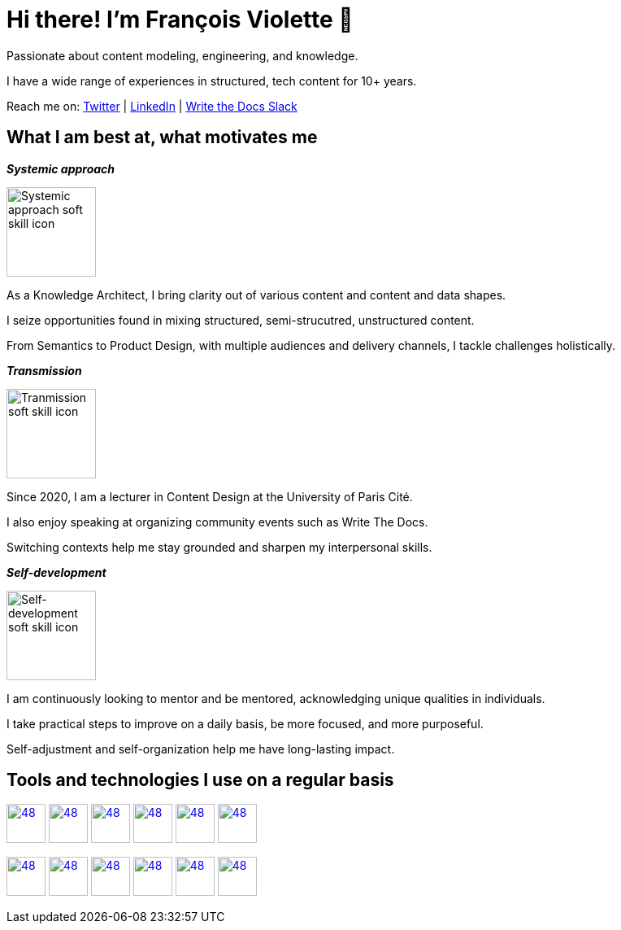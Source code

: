 = Hi there! I'm François Violette 👋

Passionate about content modeling, engineering, and knowledge.

I have a wide range of experiences in structured, tech content for 10+ years.

Reach me on: https://twitter.com/fr_violette[Twitter] | https://www.linkedin.com/in/francoisviolette/[LinkedIn] | https://www.writethedocs.org/slack/[Write the Docs Slack]

== What I am best at, what motivates me

*_Systemic approach_*
++++
<picture>
  <source media="(prefers-color-scheme: dark)" srcset="assets/systemic_approach_light.svg">
  <source media="(prefers-color-scheme: light)" srcset="assets/systemic_approach_dark.svg">
  <img alt="Systemic approach soft skill icon" src="assets/systemic_approach_light.svg" height="110">
</picture>
<p>As a Knowledge Architect, I bring clarity out of various content and content and data shapes.</p>
<p>I seize opportunities found in mixing structured, semi-strucutred, unstructured content.</p>
<p>From Semantics to Product Design, with multiple audiences and delivery channels, I tackle challenges holistically.</p>
++++

*_Transmission_*

++++
<picture>
  <source media="(prefers-color-scheme: dark)" srcset="assets/transmission_light.svg">
  <source media="(prefers-color-scheme: light)" srcset="assets/transmission_dark.svg">
  <img alt="Tranmission soft skill icon" src="assets/transmission_light.svg" height="110">
</picture>
<p>Since 2020, I am a lecturer in Content Design at the University of Paris Cité.</p>
<p>I also enjoy speaking at organizing community events such as Write The Docs.</p>
<p>Switching contexts help me stay grounded and sharpen my interpersonal skills.</p>
++++

*_Self-development_*
++++
<picture>
  <source media="(prefers-color-scheme: dark)" srcset="assets/self_development_light.svg">
  <source media="(prefers-color-scheme: light)" srcset="assets/self_development_dark.svg">
  <img alt="Self-development soft skill icon" src="assets/self_development_light.svg" height="110">
</picture>
<p>I am continuously looking to mentor and be mentored, acknowledging unique qualities in individuals.</p>
<p>I take practical steps to improve on a daily basis, be more focused, and more purposeful.</p>
<p>Self-adjustment and self-organization help me have long-lasting impact.</p>
++++

== Tools and technologies I use on a regular basis

image:https://avatars.githubusercontent.com/u/3137042?s=200&v=4.png[48,48, "AsciiDoc", link="https://github.com/asciidoctor"]
image:https://avatars3.githubusercontent.com/u/16343502?v=3&s=200[48,48, "OpenAPI", link="https://github.com/OAI/OpenAPI-Specification"]
image:https://avatars.githubusercontent.com/u/5155369?s=200&v=4[48,48, "Figma", link="https://github.com/figma"]
image:https://triplydb.com/imgs/avatars/d/5b9f3fac5cce65029ba1366e.png?v=4[48,48, "SHACL", link="https://www.w3.org/TR/shacl/"]
image:https://cdn3.iconfinder.com/data/icons/logos-and-brands-adobe/512/267_Python-512.png?v=4[48,48, "Python", link="https://github.com/python"]
image:https://cdn.icon-icons.com/icons2/2108/PNG/512/javascript_icon_130900.png?v=4[48,48, "JavaScript", link="https://developer.mozilla.org/en-US/docs/Web/JavaScript"]

image:https://pbs.twimg.com/profile_images/979906135724445697/_CSELdtb_400x400.jpg[48,48, "Antora", link="https://gitlab.com/antora"]
image:https://yt3.ggpht.com/ytc/AKedOLTr4yTY8VjSRGGPqVtxMxVVEzlwYY1kG9lnpouM=s900-c-k-c0x00ffffff-no-rj[48,48, "PoolParty", link="https://www.poolparty.biz/"]
image:https://www.notion.so/cdn-cgi/image/format=auto,width=256,quality=100/front-static/shared/icons/notion-app-icon-3d.png[48,48, "Notion", link="https://www.notion.so"]
image:https://pbs.twimg.com/profile_images/1173918108664377344/-DQQ6Bsw_400x400.png[48,48, "Kontent.ai", link="https://kontent.ai/"]
image:https://upload.wikimedia.org/wikipedia/commons/thumb/9/9a/Visual_Studio_Code_1.35_icon.svg/512px-Visual_Studio_Code_1.35_icon.svg.png[48,48, "VSCode", link="https://github.com/microsoft/vscode"]
image:https://docs.errata.ai/img/logo.svg[48,48, "Vale", link="https://github.com/errata-ai"]



